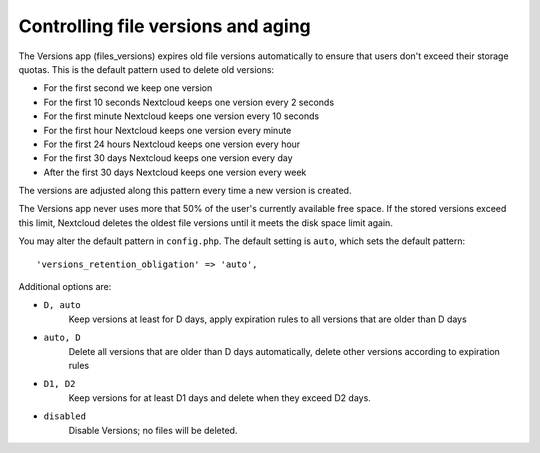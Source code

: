 ===================================
Controlling file versions and aging
===================================

The Versions app (files_versions) expires old file versions automatically to 
ensure that users don't exceed their storage quotas. This is the default 
pattern used to delete old versions:

* For the first second we keep one version
* For the first 10 seconds Nextcloud keeps one version every 2 seconds
* For the first minute Nextcloud keeps one version every 10 seconds
* For the first hour Nextcloud keeps one version every minute
* For the first 24 hours Nextcloud keeps one version every hour
* For the first 30 days Nextcloud keeps one version every day
* After the first 30 days Nextcloud keeps one version every week

The versions are adjusted along this pattern every time a new version is 
created.

The Versions app never uses more that 50% of the user's currently available 
free space. If the stored versions exceed this limit, Nextcloud deletes the 
oldest file versions until it meets the disk space limit again.

You may alter the default pattern in ``config.php``. The default setting is 
``auto``, which sets the default pattern::

 'versions_retention_obligation' => 'auto',

Additional options are:

* ``D, auto``   
    Keep versions at least for D days, apply expiration rules to all versions 
    that are older than D days

* ``auto, D``   
    Delete all versions that are older than D days automatically, delete other 
    versions according to expiration rules
 
* ``D1, D2``    
    Keep versions for at least D1 days and delete when they exceed D2 days.

* ``disabled``  
    Disable Versions; no files will be deleted.
